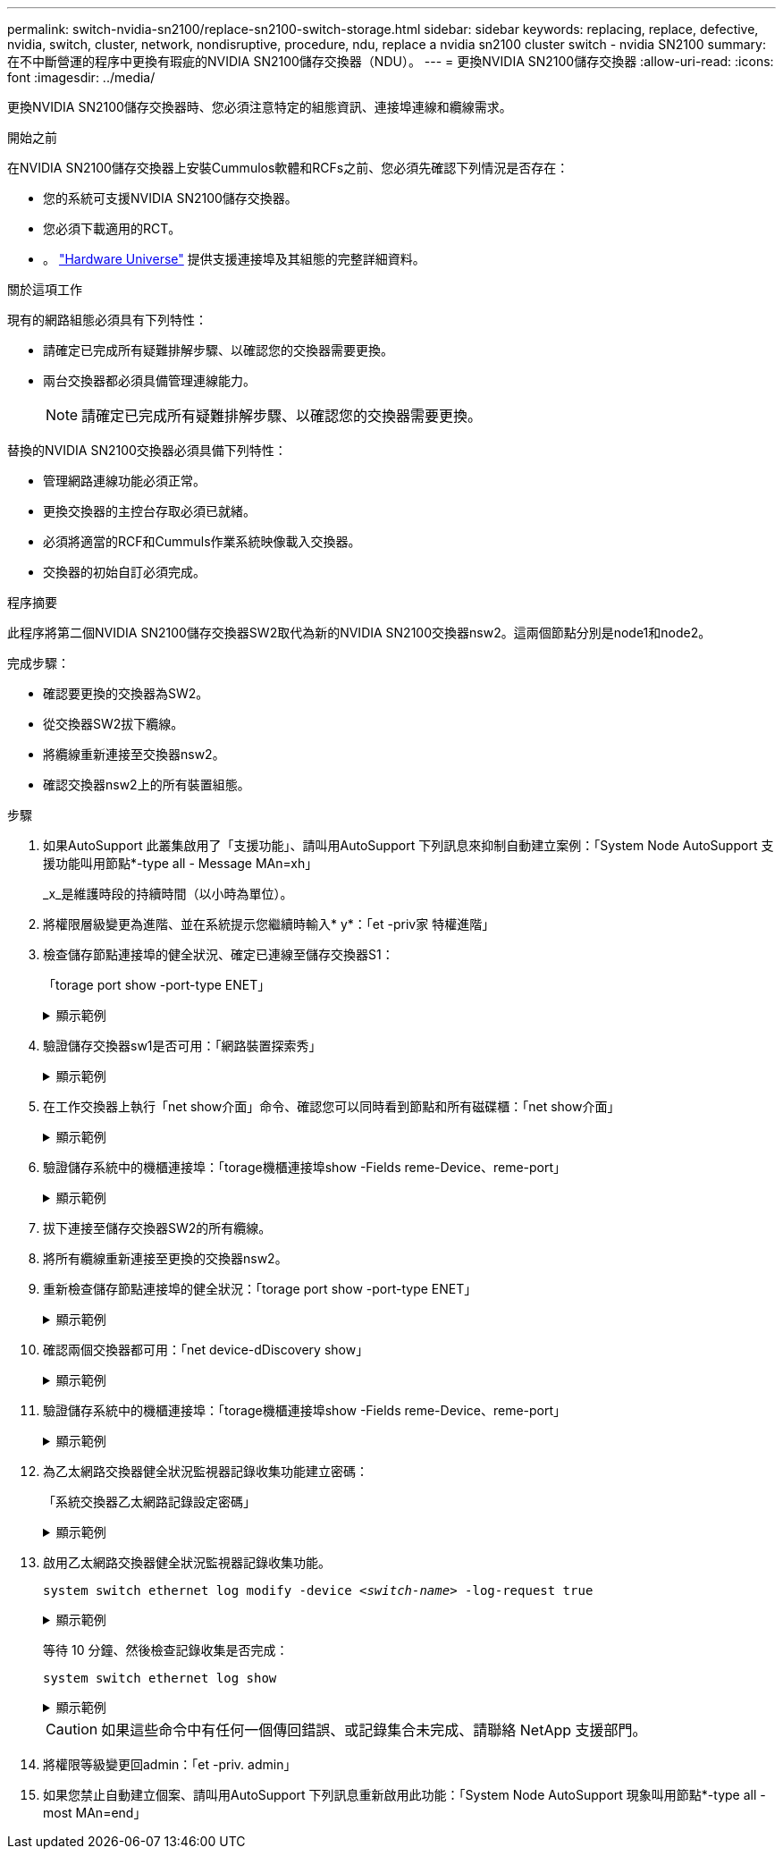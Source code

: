 ---
permalink: switch-nvidia-sn2100/replace-sn2100-switch-storage.html 
sidebar: sidebar 
keywords: replacing, replace, defective, nvidia, switch, cluster, network, nondisruptive, procedure, ndu, replace a nvidia sn2100 cluster switch - nvidia SN2100 
summary: 在不中斷營運的程序中更換有瑕疵的NVIDIA SN2100儲存交換器（NDU）。 
---
= 更換NVIDIA SN2100儲存交換器
:allow-uri-read: 
:icons: font
:imagesdir: ../media/


[role="lead"]
更換NVIDIA SN2100儲存交換器時、您必須注意特定的組態資訊、連接埠連線和纜線需求。

.開始之前
在NVIDIA SN2100儲存交換器上安裝Cummulos軟體和RCFs之前、您必須先確認下列情況是否存在：

* 您的系統可支援NVIDIA SN2100儲存交換器。
* 您必須下載適用的RCT。
* 。 http://hwu.netapp.com["Hardware Universe"^] 提供支援連接埠及其組態的完整詳細資料。


.關於這項工作
現有的網路組態必須具有下列特性：

* 請確定已完成所有疑難排解步驟、以確認您的交換器需要更換。
* 兩台交換器都必須具備管理連線能力。
+

NOTE: 請確定已完成所有疑難排解步驟、以確認您的交換器需要更換。



替換的NVIDIA SN2100交換器必須具備下列特性：

* 管理網路連線功能必須正常。
* 更換交換器的主控台存取必須已就緒。
* 必須將適當的RCF和Cummuls作業系統映像載入交換器。
* 交換器的初始自訂必須完成。


.程序摘要
此程序將第二個NVIDIA SN2100儲存交換器SW2取代為新的NVIDIA SN2100交換器nsw2。這兩個節點分別是node1和node2。

完成步驟：

* 確認要更換的交換器為SW2。
* 從交換器SW2拔下纜線。
* 將纜線重新連接至交換器nsw2。
* 確認交換器nsw2上的所有裝置組態。


.步驟
. 如果AutoSupport 此叢集啟用了「支援功能」、請叫用AutoSupport 下列訊息來抑制自動建立案例：「System Node AutoSupport 支援功能叫用節點*-type all - Message MAn=xh」
+
_x_是維護時段的持續時間（以小時為單位）。

. 將權限層級變更為進階、並在系統提示您繼續時輸入* y*：「et -priv家 特權進階」
. 檢查儲存節點連接埠的健全狀況、確定已連線至儲存交換器S1：
+
「torage port show -port-type ENET」

+
.顯示範例
[%collapsible]
====
[listing, subs="+quotes"]
----
cluster1::*> *storage port show -port-type ENET*
                                  Speed                     VLAN
Node           Port Type  Mode    (Gb/s) State    Status      ID
-------------- ---- ----- ------- ------ -------- --------- ----
node1
               e3a  ENET  storage 100    enabled  online      30
               e3b  ENET  storage   0    enabled  offline     30
               e7a  ENET  storage   0    enabled  offline     30
               e7b  ENET  storage 100    enabled  online      30
node2
               e3a  ENET  storage 100    enabled  online      30
               e3b  ENET  storage   0    enabled  offline     30
               e7a  ENET  storage   0    enabled  offline     30
               e7b  ENET  storage 100    enabled  online      30
cluster1::*>
----
====
. 驗證儲存交換器sw1是否可用：「網路裝置探索秀」
+
.顯示範例
[%collapsible]
====
[listing, subs="+quotes"]
----
cluster1::*> *network device-discovery show protocol lldp*
Node/      Local Discovered
Protocol   Port	 Device (LLDP: ChassisID)  Interface   Platform
--------   ----  -----------------------   ---------   ---------
node1/lldp
           e3a   sw1 (b8:ce:f6:19:1b:42)   swp3        -
node2/lldp
           e3a   sw1 (b8:ce:f6:19:1b:42)   swp4        -
cluster1::*>
----
====
. 在工作交換器上執行「net show介面」命令、確認您可以同時看到節點和所有磁碟櫃：「net show介面」
+
.顯示範例
[%collapsible]
====
[listing, subs="+quotes"]
----
cumulus@sw1:~$ *net show interface*

State  Name    Spd   MTU    Mode        LLDP                  Summary
-----  ------  ----  -----  ----------  --------------------  --------------------
...
...
UP     swp1    100G  9216   Trunk/L2   node1 (e3a)             Master: bridge(UP)
UP     swp2    100G  9216   Trunk/L2   node2 (e3a)             Master: bridge(UP)
UP     swp3    100G  9216   Trunk/L2   SHFFG1826000112 (e0b)   Master: bridge(UP)
UP     swp4    100G  9216   Trunk/L2   SHFFG1826000112 (e0b)   Master: bridge(UP)
UP     swp5    100G  9216   Trunk/L2   SHFFG1826000102 (e0b)   Master: bridge(UP)
UP     swp6    100G  9216   Trunk/L2   SHFFG1826000102 (e0b)   Master: bridge(UP))
...
...
----
====
. 驗證儲存系統中的機櫃連接埠：「torage機櫃連接埠show -Fields reme-Device、reme-port」
+
.顯示範例
[%collapsible]
====
[listing, subs="+quotes"]
----
cluster1::*> *storage shelf port show -fields remote-device, remote-port*
shelf   id  remote-port   remote-device
-----   --  -----------   -------------
3.20    0   swp3          sw1
3.20    1   -             -
3.20    2   swp4          sw1
3.20    3   -             -
3.30    0   swp5          sw1
3.20    1   -             -
3.30    2   swp6          sw1
3.20    3   -             -
cluster1::*>
----
====
. 拔下連接至儲存交換器SW2的所有纜線。
. 將所有纜線重新連接至更換的交換器nsw2。
. 重新檢查儲存節點連接埠的健全狀況：「torage port show -port-type ENET」
+
.顯示範例
[%collapsible]
====
[listing, subs="+quotes"]
----
cluster1::*> *storage port show -port-type ENET*
                                    Speed                     VLAN
Node             Port Type  Mode    (Gb/s) State    Status      ID
---------------- ---- ----- ------- ------ -------- --------- ----
node1
                 e3a  ENET  storage 100    enabled  online      30
                 e3b  ENET  storage   0    enabled  offline     30
                 e7a  ENET  storage   0    enabled  offline     30
                 e7b  ENET  storage 100    enabled  online      30
node2
                 e3a  ENET  storage 100    enabled  online      30
                 e3b  ENET  storage   0    enabled  offline     30
                 e7a  ENET  storage   0    enabled  offline     30
                 e7b  ENET  storage 100    enabled  online      30
cluster1::*>
----
====
. 確認兩個交換器都可用：「net device-dDiscovery show」
+
.顯示範例
[%collapsible]
====
[listing, subs="+quotes"]
----
cluster1::*> *network device-discovery show protocol lldp*
Node/     Local Discovered
Protocol  Port  Device (LLDP: ChassisID)  Interface	  Platform
--------  ----  -----------------------   ---------   ---------
node1/lldp
          e3a  sw1 (b8:ce:f6:19:1b:96)    swp1        -
          e7b  nsw2 (b8:ce:f6:19:1a:7e)   swp1        -
node2/lldp
          e3a  sw1 (b8:ce:f6:19:1b:96)    swp2        -
          e7b  nsw2 (b8:ce:f6:19:1a:7e)   swp2        -
cluster1::*>
----
====
. 驗證儲存系統中的機櫃連接埠：「torage機櫃連接埠show -Fields reme-Device、reme-port」
+
.顯示範例
[%collapsible]
====
[listing, subs="+quotes"]
----
cluster1::*> *storage shelf port show -fields remote-device, remote-port*
shelf   id    remote-port     remote-device
-----   --    -----------     -------------
3.20    0     swp3            sw1
3.20    1     swp3            nsw2
3.20    2     swp4            sw1
3.20    3     swp4            nsw2
3.30    0     swp5            sw1
3.20    1     swp5            nsw2
3.30    2     swp6            sw1
3.20    3     swp6            nsw2
cluster1::*>
----
====
. 為乙太網路交換器健全狀況監視器記錄收集功能建立密碼：
+
「系統交換器乙太網路記錄設定密碼」

+
.顯示範例
[%collapsible]
====
[listing, subs="+quotes"]
----
cluster1::*> *system switch ethernet log setup-password*
Enter the switch name: *<return>*
The switch name entered is not recognized.
Choose from the following list:
*sw1*
*nsw2*

cluster1::*> *system switch ethernet log setup-password*

Enter the switch name: *csw1*
Would you like to specify a user other than admin for log collection? {y|n}: *n*

Enter the password: *<enter switch password>*
Enter the password again: *<enter switch password>*

cluster1::*> *system switch ethernet log setup-password*

Enter the switch name: *nsw2*
Would you like to specify a user other than admin for log collection? {y|n}: *n*

Enter the password: *<enter switch password>*
Enter the password again: *<enter switch password>*
----
====
. 啟用乙太網路交換器健全狀況監視器記錄收集功能。
+
`system switch ethernet log modify -device _<switch-name>_ -log-request true`

+
.顯示範例
[%collapsible]
====
[listing, subs="+quotes"]
----
cluster1::*> *system switch ethernet log modify -device cs1 -log-request true*

Do you want to modify the cluster switch log collection configuration? {y|n}: [n] *y*

Enabling cluster switch log collection.

cluster1::*> *system switch ethernet log modify -device cs2 -log-request true*

Do you want to modify the cluster switch log collection configuration? {y|n}: [n] *y*

Enabling cluster switch log collection.
----
====
+
等待 10 分鐘、然後檢查記錄收集是否完成：

+
`system switch ethernet log show`

+
.顯示範例
[%collapsible]
====
[listing, subs="+quotes"]
----
cluster1::*> system switch ethernet log show
Log Collection Enabled: true

Index  Switch                       Log Timestamp        Status
------ ---------------------------- -------------------  ---------    
1      sw1  (b8:ce:f6:19:1b:42)     4/29/2022 03:05:25   complete   
2      nsw2 (b8:ce:f6:19:1b:96)     4/29/2022 03:07:42   complete
----
====
+

CAUTION: 如果這些命令中有任何一個傳回錯誤、或記錄集合未完成、請聯絡 NetApp 支援部門。

. 將權限等級變更回admin：「et -priv. admin」
. 如果您禁止自動建立個案、請叫用AutoSupport 下列訊息重新啟用此功能：「System Node AutoSupport 現象叫用節點*-type all -most MAn=end」

